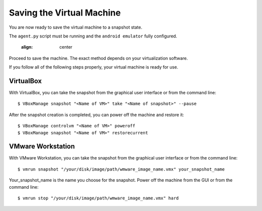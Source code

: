 ==========================
Saving the Virtual Machine
==========================

You are now ready to save the virtual machine to a snapshot state.

The ``agent.py`` script must be running and the ``android emulator`` fully configured.

	.. image:: ../../_images/screenshots/final_android_on_linux.png
    :align: center
		
Proceed to save the machine. The exact method depends on your virtualization software.

If you follow all of the following steps properly, your virtual machine is ready
for use.

VirtualBox
==========

With VirtualBox, you can take the snapshot from the graphical user
interface or from the command line::

    $ VBoxManage snapshot "<Name of VM>" take "<Name of snapshot>" --pause

After the snapshot creation is completed, you can power off the machine and
restore it::

    $ VBoxManage controlvm "<Name of VM>" poweroff
    $ VBoxManage snapshot "<Name of VM>" restorecurrent

VMware Workstation
==================

With VMware Workstation, you can take the snapshot from the graphical user
interface or from the command line::

    $ vmrun snapshot "/your/disk/image/path/wmware_image_name.vmx" your_snapshot_name

Your_snapshot_name is the name you choose for the snapshot.
Power off the machine from the GUI or from the command line::

    $ vmrun stop "/your/disk/image/path/wmware_image_name.vmx" hard
